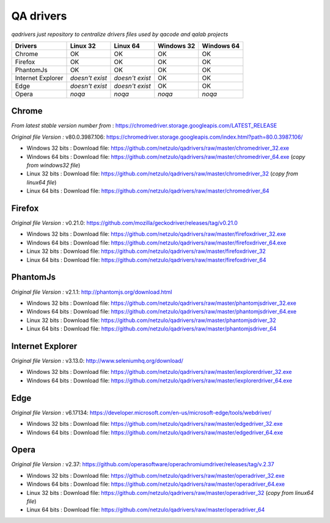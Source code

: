 
QA drivers
==========

*qadrivers just repository to centralize drivers files used by qacode and qalab projects*


.. image:: https://img.shields.io/github/issues/netzulo/qadrivers.svg
  :alt: Issues on Github
  :target: https://github.com/netzulo/qadrivers/issues

.. image:: https://img.shields.io/github/issues-pr/netzulo/qadrivers.svg
  :alt: Pull Request opened on Github
  :target: https://github.com/netzulo/qadrivers/issues

.. image:: https://img.shields.io/github/release/netzulo/qadrivers.svg
  :alt: Release version on Github
  :target: https://github.com/netzulo/qadrivers/releases/latest

.. image:: https://img.shields.io/github/release-date/netzulo/qadrivers.svg
  :alt: Release date on Github
  :target: https://github.com/netzulo/qadrivers/releases/latest


+------------------------+--------------------+--------------------+--------------------+--------------------+
|  Drivers               |      Linux 32      |      Linux 64      |     Windows 32     |     Windows 64     |
+========================+====================+====================+====================+====================+
|  Chrome                |         OK         |         OK         |         OK         |         OK         |
+------------------------+--------------------+--------------------+--------------------+--------------------+
|  Firefox               |         OK         |         OK         |         OK         |         OK         |
+------------------------+--------------------+--------------------+--------------------+--------------------+
|  PhantomJs             |         OK         |         OK         |         OK         |         OK         |
+------------------------+--------------------+--------------------+--------------------+--------------------+
|  Internet Explorer     |  *doesn't exist*   |  *doesn't exist*   |         OK         |         OK         |
+------------------------+--------------------+--------------------+--------------------+--------------------+
|  Edge                  |  *doesn't exist*   |  *doesn't exist*   |         OK         |         OK         |
+------------------------+--------------------+--------------------+--------------------+--------------------+
|  Opera                 |       *noqa*       |       *noqa*       |       *noqa*       |       *noqa*       |
+------------------------+--------------------+--------------------+--------------------+--------------------+


Chrome
------

*From latest stable version number from* : https://chromedriver.storage.googleapis.com/LATEST_RELEASE

*Original file Version :* _`v80.0.3987.106`: https://chromedriver.storage.googleapis.com/index.html?path=80.0.3987.106/

+ Windows 32 bits : _`Download file`: https://github.com/netzulo/qadrivers/raw/master/chromedriver_32.exe
+ Windows 64 bits : _`Download file`: https://github.com/netzulo/qadrivers/raw/master/chromedriver_64.exe (*copy from windows32 file*)

+ Linux 32 bits : _`Download file`: https://github.com/netzulo/qadrivers/raw/master/chromedriver_32 (*copy from linux64 file*)
+ Linux 64 bits : _`Download file`: https://github.com/netzulo/qadrivers/raw/master/chromedriver_64


Firefox
-------

*Original file Version :* _`v0.21.0`: https://github.com/mozilla/geckodriver/releases/tag/v0.21.0

+ Windows 32 bits : _`Download file`: https://github.com/netzulo/qadrivers/raw/master/firefoxdriver_32.exe
+ Windows 64 bits : _`Download file`: https://github.com/netzulo/qadrivers/raw/master/firefoxdriver_64.exe

+ Linux 32 bits : _`Download file`: https://github.com/netzulo/qadrivers/raw/master/firefoxdriver_32
+ Linux 64 bits : _`Download file`: https://github.com/netzulo/qadrivers/raw/master/firefoxdriver_64


PhantomJs
---------

*Original file Version :* _`v2.1.1`: http://phantomjs.org/download.html

+ Windows 32 bits : _`Download file`: https://github.com/netzulo/qadrivers/raw/master/phantomjsdriver_32.exe
+ Windows 64 bits : _`Download file`: https://github.com/netzulo/qadrivers/raw/master/phantomjsdriver_64.exe

+ Linux 32 bits : _`Download file`: https://github.com/netzulo/qadrivers/raw/master/phantomjsdriver_32
+ Linux 64 bits : _`Download file`: https://github.com/netzulo/qadrivers/raw/master/phantomjsdriver_64


Internet Explorer
-----------------

*Original file Version :* _`v3.13.0`: http://www.seleniumhq.org/download/

+ Windows 32 bits : _`Download file`: https://github.com/netzulo/qadrivers/raw/master/iexplorerdriver_32.exe
+ Windows 64 bits : _`Download file`: https://github.com/netzulo/qadrivers/raw/master/iexplorerdriver_64.exe


Edge
----

*Original file Version :* _`v6.17134`: https://developer.microsoft.com/en-us/microsoft-edge/tools/webdriver/

+ Windows 32 bits : _`Download file`: https://github.com/netzulo/qadrivers/raw/master/edgedriver_32.exe
+ Windows 64 bits : _`Download file`: https://github.com/netzulo/qadrivers/raw/master/edgedriver_64.exe


Opera
-----

*Original file Version :* _`v2.37`: https://github.com/operasoftware/operachromiumdriver/releases/tag/v.2.37

+ Windows 32 bits : _`Download file`: https://github.com/netzulo/qadrivers/raw/master/operadriver_32.exe
+ Windows 64 bits : _`Download file`: https://github.com/netzulo/qadrivers/raw/master/operadriver_64.exe

+ Linux 32 bits : _`Download file`: https://github.com/netzulo/qadrivers/raw/master/operadriver_32 (*copy from linux64 file*)
+ Linux 64 bits : _`Download file`: https://github.com/netzulo/qadrivers/raw/master/operadriver_64

